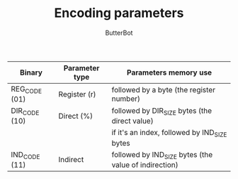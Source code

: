 #+AUTHOR: ButterBot
#+TITLE: Encoding parameters

|---------------+----------------+-------------------------------------------------------|
| Binary        | Parameter type | Parameters memory use                                 |
|---------------+----------------+-------------------------------------------------------|
| REG_CODE (01) | Register (r)   | followed by a byte (the register number)              |
| DIR_CODE (10) | Direct (%)     | followed by DIR_SIZE bytes (the direct value)         |
|               |                |     if it's an index, followed by IND_SIZE bytes      |
| IND_CODE (11) | Indirect       | followed by IND_SIZE bytes (the value of indirection) |
|---------------+----------------+-------------------------------------------------------|

